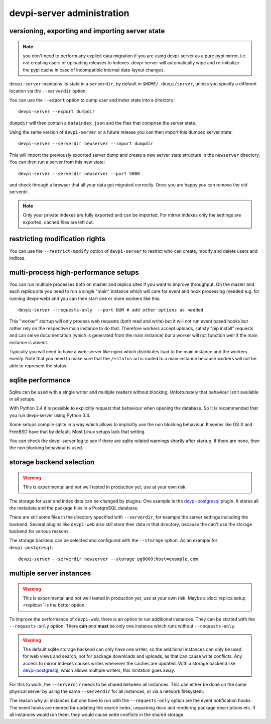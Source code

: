 devpi-server administration
====================================


.. _upgrade:

versioning, exporting and importing server state
----------------------------------------------------

.. note::

    you don't need to perform any explicit data migration if you are 
    using devpi-server as a pure pypi mirror, i.e. not creating
    users or uploading releases to indexes.  devpi-server
    will automatically wipe and re-initialize the pypi cache 
    in case of incompatible internal data-layout changes.

``devpi-server`` maintains its state in a ``serverdir``,
by default in ``$HOME/.devpi/server``, unless you specify
a different location via the ``--serverdir`` option.

You can use the ``--export`` option to dump user and index state
into a directory::

    devpi-server --export dumpdir

``dumpdir`` will then contain a ``dataindex.json`` and the
files that comprise the server state.

Using the same version of ``devpi-server`` or a future release you can
then import this dumped server state::

    devpi-server --serverdir newserver --import dumpdir

This will import the previously exported server dump and
create a new server state structure in the ``newserver`` directory.
You can then run a server from this new state::

    devpi-server --serverdir newserver --port 5000

and check through a browser that all your data got migrated correctly.
Once you are happy you can remove the old serverdir.

.. note::

    Only your private indexes are fully exported and can be imported.
    For mirror indexes only the settings are exported, cached files are
    left out.


restricting modification rights
-------------------------------

You can use the ``--restrict-modify`` option of ``devpi-server`` to restrict
who can create, modify and delete users and indices.


multi-process high-performance setups
-------------------------------------

.. versionadded: 3.0

You can run multiple processes both on master and replica sites if you want
to improve throughput.  On the master and each replica site you need to
run a single "main" instance which will care for event and hook processing 
(needed e.g. for running devpi-web) and you can then start one or more
workers like this::

    devpi-server --requests-only  --port NUM # add other options as needed

This "worker" startup will only process web requests (both read and write)
but it will not run event based hooks but rather rely on the respective main instance
to do that.  Therefore workers accept uploads, satisfy "pip install" requests
and can serve documentation (which is generated from the main instance) but a worker
will not function well if the main instance is absent.

Typically you will need to have a web-server like nginx which distributes load
to the main instance and the workers evenly.  Note that you need to make sure
that the ``/+status`` url is routed to a main instance because workers
will not be able to represent the status.


sqlite performance
------------------

.. versionadded: 3.1

Sqlite can be used with a single writer and multiple readers without blocking.
Unfortunately that behaviour isn't available in all setups.

With Python 3.4 it is possible to explicitly request that behaviour when
opening the database. So it is recommended that you run devpi-server
using Python 3.4.

Some setups compile sqlite in a way which allows to implicitly use the non
blocking behaviour. It seems like OS X and FreeBSD have that by default. Most
Linux setups lack that setting.

You can check the devpi-server log to see if there are sqlite related warnings
shortly after startup. If there are none, then the non blocking behaviour is
used.


storage backend selection
-------------------------

.. versionadded: 3.0

.. warning::

    This is experimental and not well tested in production yet, use at your
    own risk.

The storage for user and index data can be changed by plugins. One example is
the `devpi-postgresql`_ plugin. It stores all the metadata and the package
files in a PostgreSQL database.

There are still some files in the directory specified with ``--serverdir``, for
example the server settings including the backend. Several plugins like
``devpi-web`` also still store their data in that directory, because the can't
use the storage backend for various reasons.

The storage backend can be selected and configured with the ``--storage``
option. As an example for ``devpi-postgresql``::

    devpi-server --serverdir newserver --storage pg8000:host=example.com


multiple server instances
-------------------------

.. versionadded: 3.0

.. warning::

    This is experimental and not well tested in production yet, use at your
    own risk. Maybe a :doc:`replica setup <replica>` is the better option.

To improve the performance of ``devpi-web``, there is an option to run
additional instances. They can be started with the ``--requests-only`` option.
There **can** *and* **must** be only one instance which runs without
``--requests-only``.

.. warning::

    The default sqlite storage backend can only have one writer, so the
    additional instances can only be used for web views and search, not for
    package downloads and uploads, as that can cause write conflicts. Any
    access to mirror indexes causes writes whenever the caches are updated.
    With a storage backend like `devpi-postgresql`_, which allows multiple
    writers, this limitation goes away.

For this to work, the ``--serverdir`` needs to be shared between all instances.
This can either be done on the same physical server by using the same
``--serverdir`` for all instances, or via a network filesystem.

The reason why all instances but one have to run with the ``--requests-only``
option are the event notification hooks. The event hooks are needed for
updating the search index, unpacking docs and rendering package descriptions
etc. If all instances would run them, they would cause write conflicts in the
shared storage.

.. _devpi-postgresql: http://pypi.python.org/pypi/devpi-postgresql
